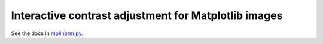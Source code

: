 Interactive contrast adjustment for Matplotlib images
=====================================================

See the docs in mplinorm.py_.

.. _mplinorm.py: lib/mplinorm.py
